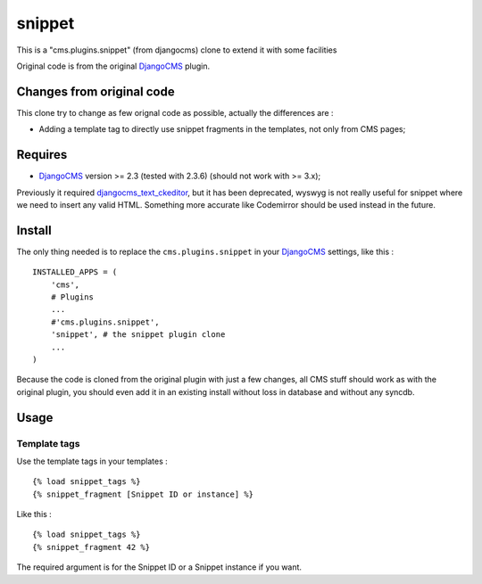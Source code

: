 .. _DjangoCMS: https://www.django-cms.org

snippet
=======

This is a "cms.plugins.snippet" (from djangocms) clone to extend it with some facilities

Original code is from the original `DjangoCMS`_ plugin.

Changes from original code
--------------------------

This clone try to change as few orignal code as possible, actually the differences are :

* Adding a template tag to directly use snippet fragments in the templates, not only from CMS pages;

Requires
--------

* `DjangoCMS`_ version >= 2.3 (tested with 2.3.6) (should not work with >= 3.x);

Previously it required `djangocms_text_ckeditor <https://github.com/divio/djangocms-text-ckeditor>`_, but it has been deprecated, wyswyg is not really useful for snippet where we need to insert any valid HTML. Something more accurate like Codemirror should be used instead in the future.

Install
-------

The only thing needed is to replace the ``cms.plugins.snippet`` in your `DjangoCMS`_ settings, like this : ::

    INSTALLED_APPS = (
        'cms',
        # Plugins
        ...
        #'cms.plugins.snippet',
        'snippet', # the snippet plugin clone
        ...
    )

Because the code is cloned from the original plugin with just a few changes, all CMS stuff should work as with the original plugin, you should even add it in an existing install without loss in database and without any syncdb.

Usage
-----

Template tags
.............

Use the template tags in your templates : ::

    {% load snippet_tags %}
    {% snippet_fragment [Snippet ID or instance] %}

Like this : ::

    {% load snippet_tags %}
    {% snippet_fragment 42 %}
    
The required argument is for the Snippet ID or a Snippet instance if you want.
